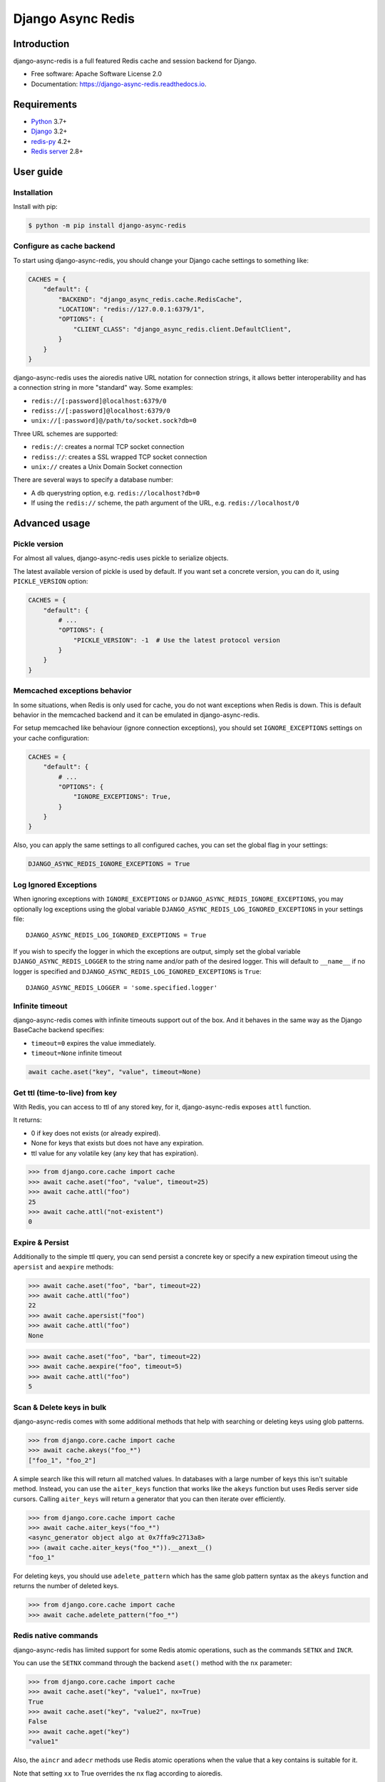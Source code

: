 ==================
Django Async Redis
==================


.. image:: https://img.shields.io/pypi/v/django-async-redis.svg
        :target: https://pypi.python.org/pypi/django-async-redis

.. image:: https://travis-ci.com/Andrew-Chen-Wang/django-async-redis.svg?branch=master
        :target: https://travis-ci.com/Andrew-Chen-Wang/django-async-redis?branch=master

.. image:: https://readthedocs.org/projects/django-async-redis/badge/?version=latest
        :target: https://django-async-redis.readthedocs.io/en/latest/?badge=latest
        :alt: Documentation Status

Introduction
------------

django-async-redis is a full featured Redis cache and session backend for Django.

* Free software: Apache Software License 2.0
* Documentation: https://django-async-redis.readthedocs.io.

Requirements
------------

- `Python`_ 3.7+
- `Django`_ 3.2+
- `redis-py`_ 4.2+
- `Redis server`_ 2.8+

.. _Python: https://www.python.org/downloads/
.. _Django: https://www.djangoproject.com/download/
.. _redis-py: https://pypi.org/project/redis/
.. _Redis server: https://redis.io/download

User guide
----------

Installation
~~~~~~~~~~~~

Install with pip:

.. code-block:: console

    $ python -m pip install django-async-redis

Configure as cache backend
~~~~~~~~~~~~~~~~~~~~~~~~~~

To start using django-async-redis, you should change your Django cache settings to
something like:

.. code-block:: python

    CACHES = {
        "default": {
            "BACKEND": "django_async_redis.cache.RedisCache",
            "LOCATION": "redis://127.0.0.1:6379/1",
            "OPTIONS": {
                "CLIENT_CLASS": "django_async_redis.client.DefaultClient",
            }
        }
    }

django-async-redis uses the aioredis native URL notation for connection strings, it
allows better interoperability and has a connection string in more "standard"
way. Some examples:

- ``redis://[:password]@localhost:6379/0``
- ``rediss://[:password]@localhost:6379/0``
- ``unix://[:password]@/path/to/socket.sock?db=0``

Three URL schemes are supported:

- ``redis://``: creates a normal TCP socket connection
- ``rediss://``: creates a SSL wrapped TCP socket connection
- ``unix://`` creates a Unix Domain Socket connection

There are several ways to specify a database number:

- A ``db`` querystring option, e.g. ``redis://localhost?db=0``
- If using the ``redis://`` scheme, the path argument of the URL, e.g.
  ``redis://localhost/0``

Advanced usage
--------------

Pickle version
~~~~~~~~~~~~~~

For almost all values, django-async-redis uses pickle to serialize objects.

The latest available version of pickle is used by default. If you want set a
concrete version, you can do it, using ``PICKLE_VERSION`` option:

.. code-block:: python

    CACHES = {
        "default": {
            # ...
            "OPTIONS": {
                "PICKLE_VERSION": -1  # Use the latest protocol version
            }
        }
    }

Memcached exceptions behavior
~~~~~~~~~~~~~~~~~~~~~~~~~~~~~

In some situations, when Redis is only used for cache, you do not want
exceptions when Redis is down. This is default behavior in the memcached
backend and it can be emulated in django-async-redis.

For setup memcached like behaviour (ignore connection exceptions), you should
set ``IGNORE_EXCEPTIONS`` settings on your cache configuration:

.. code-block:: python

    CACHES = {
        "default": {
            # ...
            "OPTIONS": {
                "IGNORE_EXCEPTIONS": True,
            }
        }
    }

Also, you can apply the same settings to all configured caches, you can set the global flag in
your settings:

.. code-block:: python

    DJANGO_ASYNC_REDIS_IGNORE_EXCEPTIONS = True

Log Ignored Exceptions
~~~~~~~~~~~~~~~~~~~~~~

When ignoring exceptions with ``IGNORE_EXCEPTIONS`` or
``DJANGO_ASYNC_REDIS_IGNORE_EXCEPTIONS``, you may optionally log exceptions using the
global variable ``DJANGO_ASYNC_REDIS_LOG_IGNORED_EXCEPTIONS`` in your settings file::

    DJANGO_ASYNC_REDIS_LOG_IGNORED_EXCEPTIONS = True

If you wish to specify the logger in which the exceptions are output, simply
set the global variable ``DJANGO_ASYNC_REDIS_LOGGER`` to the string name and/or path
of the desired logger. This will default to ``__name__`` if no logger is
specified and ``DJANGO_ASYNC_REDIS_LOG_IGNORED_EXCEPTIONS`` is ``True``::

    DJANGO_ASYNC_REDIS_LOGGER = 'some.specified.logger'

Infinite timeout
~~~~~~~~~~~~~~~~

django-async-redis comes with infinite timeouts support out of the box.
And it behaves in the same way as the Django BaseCache backend specifies:

- ``timeout=0`` expires the value immediately.
- ``timeout=None`` infinite timeout

.. code-block:: python

    await cache.aset("key", "value", timeout=None)

Get ttl (time-to-live) from key
~~~~~~~~~~~~~~~~~~~~~~~~~~~~~~~

With Redis, you can access to ttl of any stored key, for it,
django-async-redis exposes ``attl`` function.

It returns:

- 0 if key does not exists (or already expired).
- None for keys that exists but does not have any expiration.
- ttl value for any volatile key (any key that has expiration).

.. code-block:: pycon

    >>> from django.core.cache import cache
    >>> await cache.aset("foo", "value", timeout=25)
    >>> await cache.attl("foo")
    25
    >>> await cache.attl("not-existent")
    0

Expire & Persist
~~~~~~~~~~~~~~~~

Additionally to the simple ttl query, you can send persist a concrete key or
specify a new expiration timeout using the ``apersist`` and ``aexpire``
methods:

.. code-block:: pycon

    >>> await cache.aset("foo", "bar", timeout=22)
    >>> await cache.attl("foo")
    22
    >>> await cache.apersist("foo")
    >>> await cache.attl("foo")
    None

.. code-block:: pycon

    >>> await cache.aset("foo", "bar", timeout=22)
    >>> await cache.aexpire("foo", timeout=5)
    >>> await cache.attl("foo")
    5

Scan & Delete keys in bulk
~~~~~~~~~~~~~~~~~~~~~~~~~~

django-async-redis comes with some additional methods that help with searching or
deleting keys using glob patterns.

.. code-block:: pycon

    >>> from django.core.cache import cache
    >>> await cache.akeys("foo_*")
    ["foo_1", "foo_2"]

A simple search like this will return all matched values. In databases with a
large number of keys this isn't suitable method. Instead, you can use the
``aiter_keys`` function that works like the ``akeys`` function but uses Redis
server side cursors. Calling ``aiter_keys`` will return a generator that you can
then iterate over efficiently.

.. code-block:: pycon

    >>> from django.core.cache import cache
    >>> await cache.aiter_keys("foo_*")
    <async_generator object algo at 0x7ffa9c2713a8>
    >>> (await cache.aiter_keys("foo_*")).__anext__()
    "foo_1"

For deleting keys, you should use ``adelete_pattern`` which has the same glob
pattern syntax as the ``akeys`` function and returns the number of deleted keys.

.. code-block:: pycon

    >>> from django.core.cache import cache
    >>> await cache.adelete_pattern("foo_*")

Redis native commands
~~~~~~~~~~~~~~~~~~~~~

django-async-redis has limited support for some Redis atomic operations, such as the
commands ``SETNX`` and ``INCR``.

You can use the ``SETNX`` command through the backend ``aset()`` method with
the ``nx`` parameter:

.. code-block:: pycon

    >>> from django.core.cache import cache
    >>> await cache.aset("key", "value1", nx=True)
    True
    >>> await cache.aset("key", "value2", nx=True)
    False
    >>> await cache.aget("key")
    "value1"

Also, the ``aincr`` and ``adecr`` methods use Redis atomic
operations when the value that a key contains is suitable for it.

Note that setting ``xx`` to True overrides the ``nx`` flag according
to aioredis.

Connection pools
~~~~~~~~~~~~~~~~

Behind the scenes, django-async-redis uses the underlying aioredis connection pool
implementation and exposes a simple way to configure it. Alternatively, you
can directly customize a connection/connection pool creation for a backend.

The default aioredis behavior is to not close connections, recycling them when
possible.

Notes
-----

Since the majority of this code was ported from django-redis, there was one
case that had needed a monkeypatch. In ``django_async_redis.util``, we implement
``CacheKey`` which subclasses ``str`` which helps us know if a cache key was
already created. Since aioredis, checks if the cache key is of type str
(and others), I had to monkeypatch that check so that a CacheKey instance could
also be accepted.

Credit
~~~~~~

- Hey, I'm Andrew. I'm busy in college, but I wanted to help contribute
  to Django's async ecosystem.
- Lots of code and docs is taken from django-redis, including the tests.
  I just needed to port everything to asyncio and aioredis.
- I used cookiecutter-pypackage to generate this project.
- Thank you to Python Discord server's async topical chat
  for helping me understand when to use coroutines over sync functions
  and @Bast and @hmmmm in general because they're OG.
